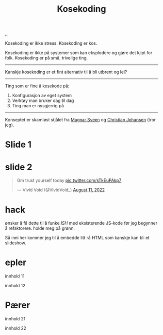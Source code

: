 :PROPERTIES:
:ID: 2d60ee76-a193-46fd-a07b-838af66cfcd6
:END:
#+TITLE: Kosekoding

[[file:..][..]]

Kosekoding er ikke stress.
Kosekoding er kos.

Kosekoding er ikke på systemer som kan eksplodere og gjøre det kjipt for folk.
Kosekoding er på små, trivelige ting.

-----

Kanskje kosekoding er et fint alternativ til å bli utbrent og lei?

-----

Ting som er fine å kosekode på:

1. Konfigurasjon av eget system
2. Verktøy man bruker dag til dag
3. Ting man er nysgjerrig på

-----

Konseptet er skamløst stjålet fra [[https://twitter.com/magnars/][Magnar Sveen]] og [[https://twitter.com/cjno/][Christian Johansen]] (tror jeg).

* Slide 1
#+BEGIN_EXPORT html
<img src="https://firebasestorage.googleapis.com/v0/b/firescript-577a2.appspot.com/o/imgs%2Fapp%2Fteod%2Fiy0ZjX7Q29.png?alt=media&amp;token=0676b79f-a173-4fa9-a93d-aa3bb134bf9b">
#+END_EXPORT
* slide 2
#+BEGIN_EXPORT html
<blockquote class="twitter-tweet"><p lang="en" dir="ltr">Gm trust yourself today <a href="https://t.co/sTkEuPAkp7">pic.twitter.com/sTkEuPAkp7</a></p>&mdash; Vivid Void (@VividVoid_) <a href="https://twitter.com/VividVoid_/status/1557734828031614976?ref_src=twsrc%5Etfw">August 11, 2022</a></blockquote> <script async src="https://platform.twitter.com/widgets.js" charset="utf-8"></script>
#+END_EXPORT
* hack
ønsker å få dette til å funke /ISH/ med eksisterende JS-kode før jeg begynner å refaktorere.
holde meg på grønn.

Så inni her kommer jeg til å embedde litt rå HTML som kanskje kan bli et slideshow.

#+BEGIN_EXPORT html
        <div id="slideshow">
            <h1>epler</h1>
            <p>innhold 11</p>
            <p>innhold 12</p>

            <h1>Pærer</h1>
            <p>innhold 21</p>
            <p>innhold 22</p>
        </div>
#+END_EXPORT

#+BEGIN_EXPORT html
<script src="magnus_slideshow.js"></script>
#+END_EXPORT
